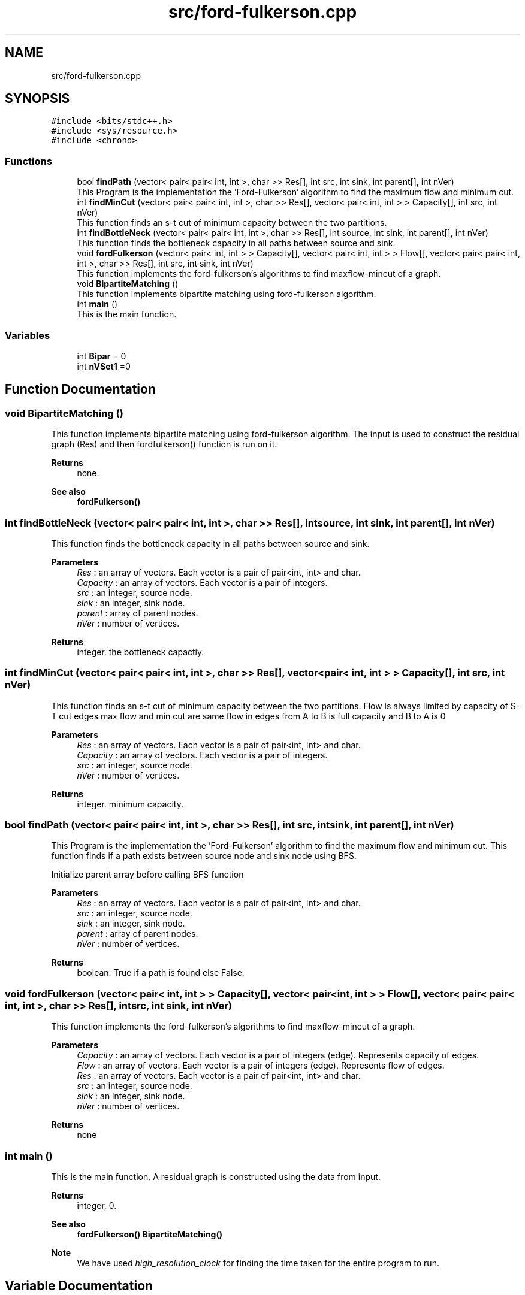 .TH "src/ford-fulkerson.cpp" 3 "Thu Apr 23 2020" "DAA Assignment 2" \" -*- nroff -*-
.ad l
.nh
.SH NAME
src/ford-fulkerson.cpp
.SH SYNOPSIS
.br
.PP
\fC#include <bits/stdc++\&.h>\fP
.br
\fC#include <sys/resource\&.h>\fP
.br
\fC#include <chrono>\fP
.br

.SS "Functions"

.in +1c
.ti -1c
.RI "bool \fBfindPath\fP (vector< pair< pair< int, int >, char >> Res[], int src, int sink, int parent[], int nVer)"
.br
.RI "This Program is the implementation the 'Ford-Fulkerson' algorithm to find the maximum flow and minimum cut\&. "
.ti -1c
.RI "int \fBfindMinCut\fP (vector< pair< pair< int, int >, char >> Res[], vector< pair< int, int > > Capacity[], int src, int nVer)"
.br
.RI "This function finds an s-t cut of minimum capacity between the two partitions\&. "
.ti -1c
.RI "int \fBfindBottleNeck\fP (vector< pair< pair< int, int >, char >> Res[], int source, int sink, int parent[], int nVer)"
.br
.RI "This function finds the bottleneck capacity in all paths between source and sink\&. "
.ti -1c
.RI "void \fBfordFulkerson\fP (vector< pair< int, int > > Capacity[], vector< pair< int, int > > Flow[], vector< pair< pair< int, int >, char >> Res[], int src, int sink, int nVer)"
.br
.RI "This function implements the ford-fulkerson's algorithms to find maxflow-mincut of a graph\&. "
.ti -1c
.RI "void \fBBipartiteMatching\fP ()"
.br
.RI "This function implements bipartite matching using ford-fulkerson algorithm\&. "
.ti -1c
.RI "int \fBmain\fP ()"
.br
.RI "This is the main function\&. "
.in -1c
.SS "Variables"

.in +1c
.ti -1c
.RI "int \fBBipar\fP = 0"
.br
.ti -1c
.RI "int \fBnVSet1\fP =0"
.br
.in -1c
.SH "Function Documentation"
.PP 
.SS "void BipartiteMatching ()"

.PP
This function implements bipartite matching using ford-fulkerson algorithm\&. The input is used to construct the residual graph (Res) and then fordfulkerson() function is run on it\&.
.PP
\fBReturns\fP
.RS 4
none\&. 
.RE
.PP
\fBSee also\fP
.RS 4
\fBfordFulkerson()\fP 
.br
 
.RE
.PP

.SS "int findBottleNeck (vector< pair< pair< int, int >, char >> Res[], int source, int sink, int parent[], int nVer)"

.PP
This function finds the bottleneck capacity in all paths between source and sink\&. 
.PP
\fBParameters\fP
.RS 4
\fIRes\fP : an array of vectors\&. Each vector is a pair of pair<int, int> and char\&. 
.br
\fICapacity\fP : an array of vectors\&. Each vector is a pair of integers\&. 
.br
\fIsrc\fP : an integer, source node\&. 
.br
\fIsink\fP : an integer, sink node\&. 
.br
\fIparent\fP : array of parent nodes\&. 
.br
\fInVer\fP : number of vertices\&. 
.RE
.PP
\fBReturns\fP
.RS 4
integer\&. the bottleneck capactiy\&. 
.RE
.PP

.SS "int findMinCut (vector< pair< pair< int, int >, char >> Res[], vector< pair< int, int > > Capacity[], int src, int nVer)"

.PP
This function finds an s-t cut of minimum capacity between the two partitions\&. Flow is always limited by capacity of S-T cut edges max flow and min cut are same flow in edges from A to B is full capacity and B to A is 0
.PP
\fBParameters\fP
.RS 4
\fIRes\fP : an array of vectors\&. Each vector is a pair of pair<int, int> and char\&. 
.br
\fICapacity\fP : an array of vectors\&. Each vector is a pair of integers\&. 
.br
\fIsrc\fP : an integer, source node\&. 
.br
\fInVer\fP : number of vertices\&. 
.RE
.PP
\fBReturns\fP
.RS 4
integer\&. minimum capacity\&. 
.RE
.PP

.SS "bool findPath (vector< pair< pair< int, int >, char >> Res[], int src, int sink, int parent[], int nVer)"

.PP
This Program is the implementation the 'Ford-Fulkerson' algorithm to find the maximum flow and minimum cut\&. This function finds if a path exists between source node and sink node using BFS\&.
.PP
Initialize parent array before calling BFS function
.PP
\fBParameters\fP
.RS 4
\fIRes\fP : an array of vectors\&. Each vector is a pair of pair<int, int> and char\&. 
.br
\fIsrc\fP : an integer, source node\&. 
.br
\fIsink\fP : an integer, sink node\&. 
.br
\fIparent\fP : array of parent nodes\&. 
.br
\fInVer\fP : number of vertices\&. 
.RE
.PP
\fBReturns\fP
.RS 4
boolean\&. True if a path is found else False\&. 
.RE
.PP

.SS "void fordFulkerson (vector< pair< int, int > > Capacity[], vector< pair< int, int > > Flow[], vector< pair< pair< int, int >, char >> Res[], int src, int sink, int nVer)"

.PP
This function implements the ford-fulkerson's algorithms to find maxflow-mincut of a graph\&. 
.PP
\fBParameters\fP
.RS 4
\fICapacity\fP : an array of vectors\&. Each vector is a pair of integers (edge)\&. Represents capacity of edges\&. 
.br
\fIFlow\fP : an array of vectors\&. Each vector is a pair of integers (edge)\&. Represents flow of edges\&. 
.br
\fIRes\fP : an array of vectors\&. Each vector is a pair of pair<int, int> and char\&. 
.br
\fIsrc\fP : an integer, source node\&. 
.br
\fIsink\fP : an integer, sink node\&. 
.br
\fInVer\fP : number of vertices\&. 
.RE
.PP
\fBReturns\fP
.RS 4
none 
.RE
.PP

.SS "int main ()"

.PP
This is the main function\&. A residual graph is constructed using the data from input\&.
.PP
\fBReturns\fP
.RS 4
integer, 0\&. 
.RE
.PP
\fBSee also\fP
.RS 4
\fBfordFulkerson()\fP \fBBipartiteMatching()\fP 
.RE
.PP
\fBNote\fP
.RS 4
We have used \fIhigh_resolution_clock\fP for finding the time taken for the entire program to run\&. 
.RE
.PP

.SH "Variable Documentation"
.PP 
.SS "int Bipar = 0"

.SS "int nVSet1 =0"

.SH "Author"
.PP 
Generated automatically by Doxygen for DAA Assignment 2 from the source code\&.
